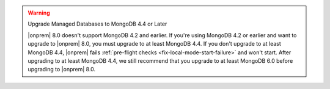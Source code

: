 .. warning:: Upgrade Managed Databases to MongoDB 4.4 or Later

   |onprem| 8.0 doesn't support MongoDB 4.2 and earlier. If you're using
   MongoDB 4.2 or earlier and want to upgrade to |onprem| 8.0, you must
   upgrade to at least MongoDB 4.4. If you don't upgrade to at least MongoDB 4.4, 
   |onprem| fails :ref:`pre-flight checks <fix-local-mode-start-failure>` and won't start. 
   After upgrading to at least MongoDB 4.4, we still recommend that you upgrade
   to at least MongoDB 6.0 before upgrading to |onprem| 8.0.
   